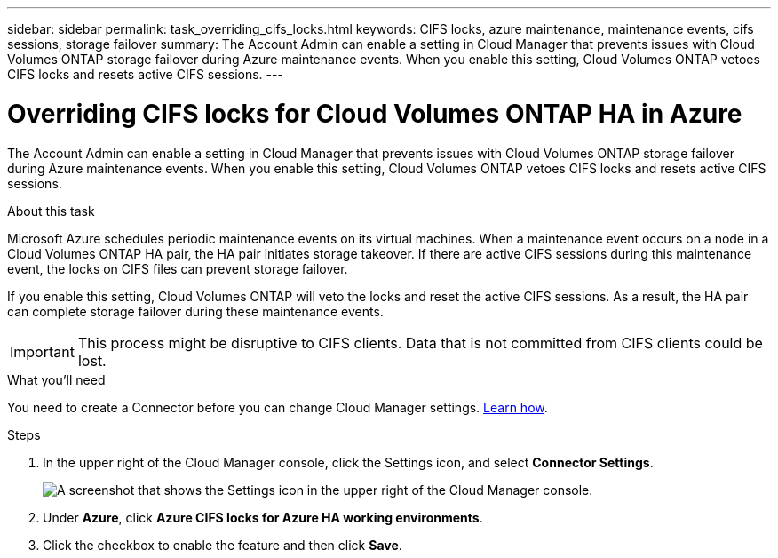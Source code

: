 ---
sidebar: sidebar
permalink: task_overriding_cifs_locks.html
keywords: CIFS locks, azure maintenance, maintenance events, cifs sessions, storage failover
summary: The Account Admin can enable a setting in Cloud Manager that prevents issues with Cloud Volumes ONTAP storage failover during Azure maintenance events. When you enable this setting, Cloud Volumes ONTAP vetoes CIFS locks and resets active CIFS sessions.
---

= Overriding CIFS locks for Cloud Volumes ONTAP HA in Azure
:hardbreaks:
:nofooter:
:icons: font
:linkattrs:
:imagesdir: ./media/

[.lead]
The Account Admin can enable a setting in Cloud Manager that prevents issues with Cloud Volumes ONTAP storage failover during Azure maintenance events. When you enable this setting, Cloud Volumes ONTAP vetoes CIFS locks and resets active CIFS sessions.

.About this task

Microsoft Azure schedules periodic maintenance events on its virtual machines. When a maintenance event occurs on a node in a Cloud Volumes ONTAP HA pair, the HA pair initiates storage takeover. If there are active CIFS sessions during this maintenance event, the locks on CIFS files can prevent storage failover.

If you enable this setting, Cloud Volumes ONTAP will veto the locks and reset the active CIFS sessions. As a result, the HA pair can complete storage failover during these maintenance events.

IMPORTANT: This process might be disruptive to CIFS clients. Data that is not committed from CIFS clients could be lost.

.What you'll need

You need to create a Connector before you can change Cloud Manager settings. link:concept_connectors.html#how-to-create-a-connector[Learn how].

.Steps

. In the upper right of the Cloud Manager console, click the Settings icon, and select *Connector Settings*.
+
image:screenshot_settings_icon.gif[A screenshot that shows the Settings icon in the upper right of the Cloud Manager console.]

. Under *Azure*, click *Azure CIFS locks for Azure HA working environments*.

. Click the checkbox to enable the feature and then click *Save*.
